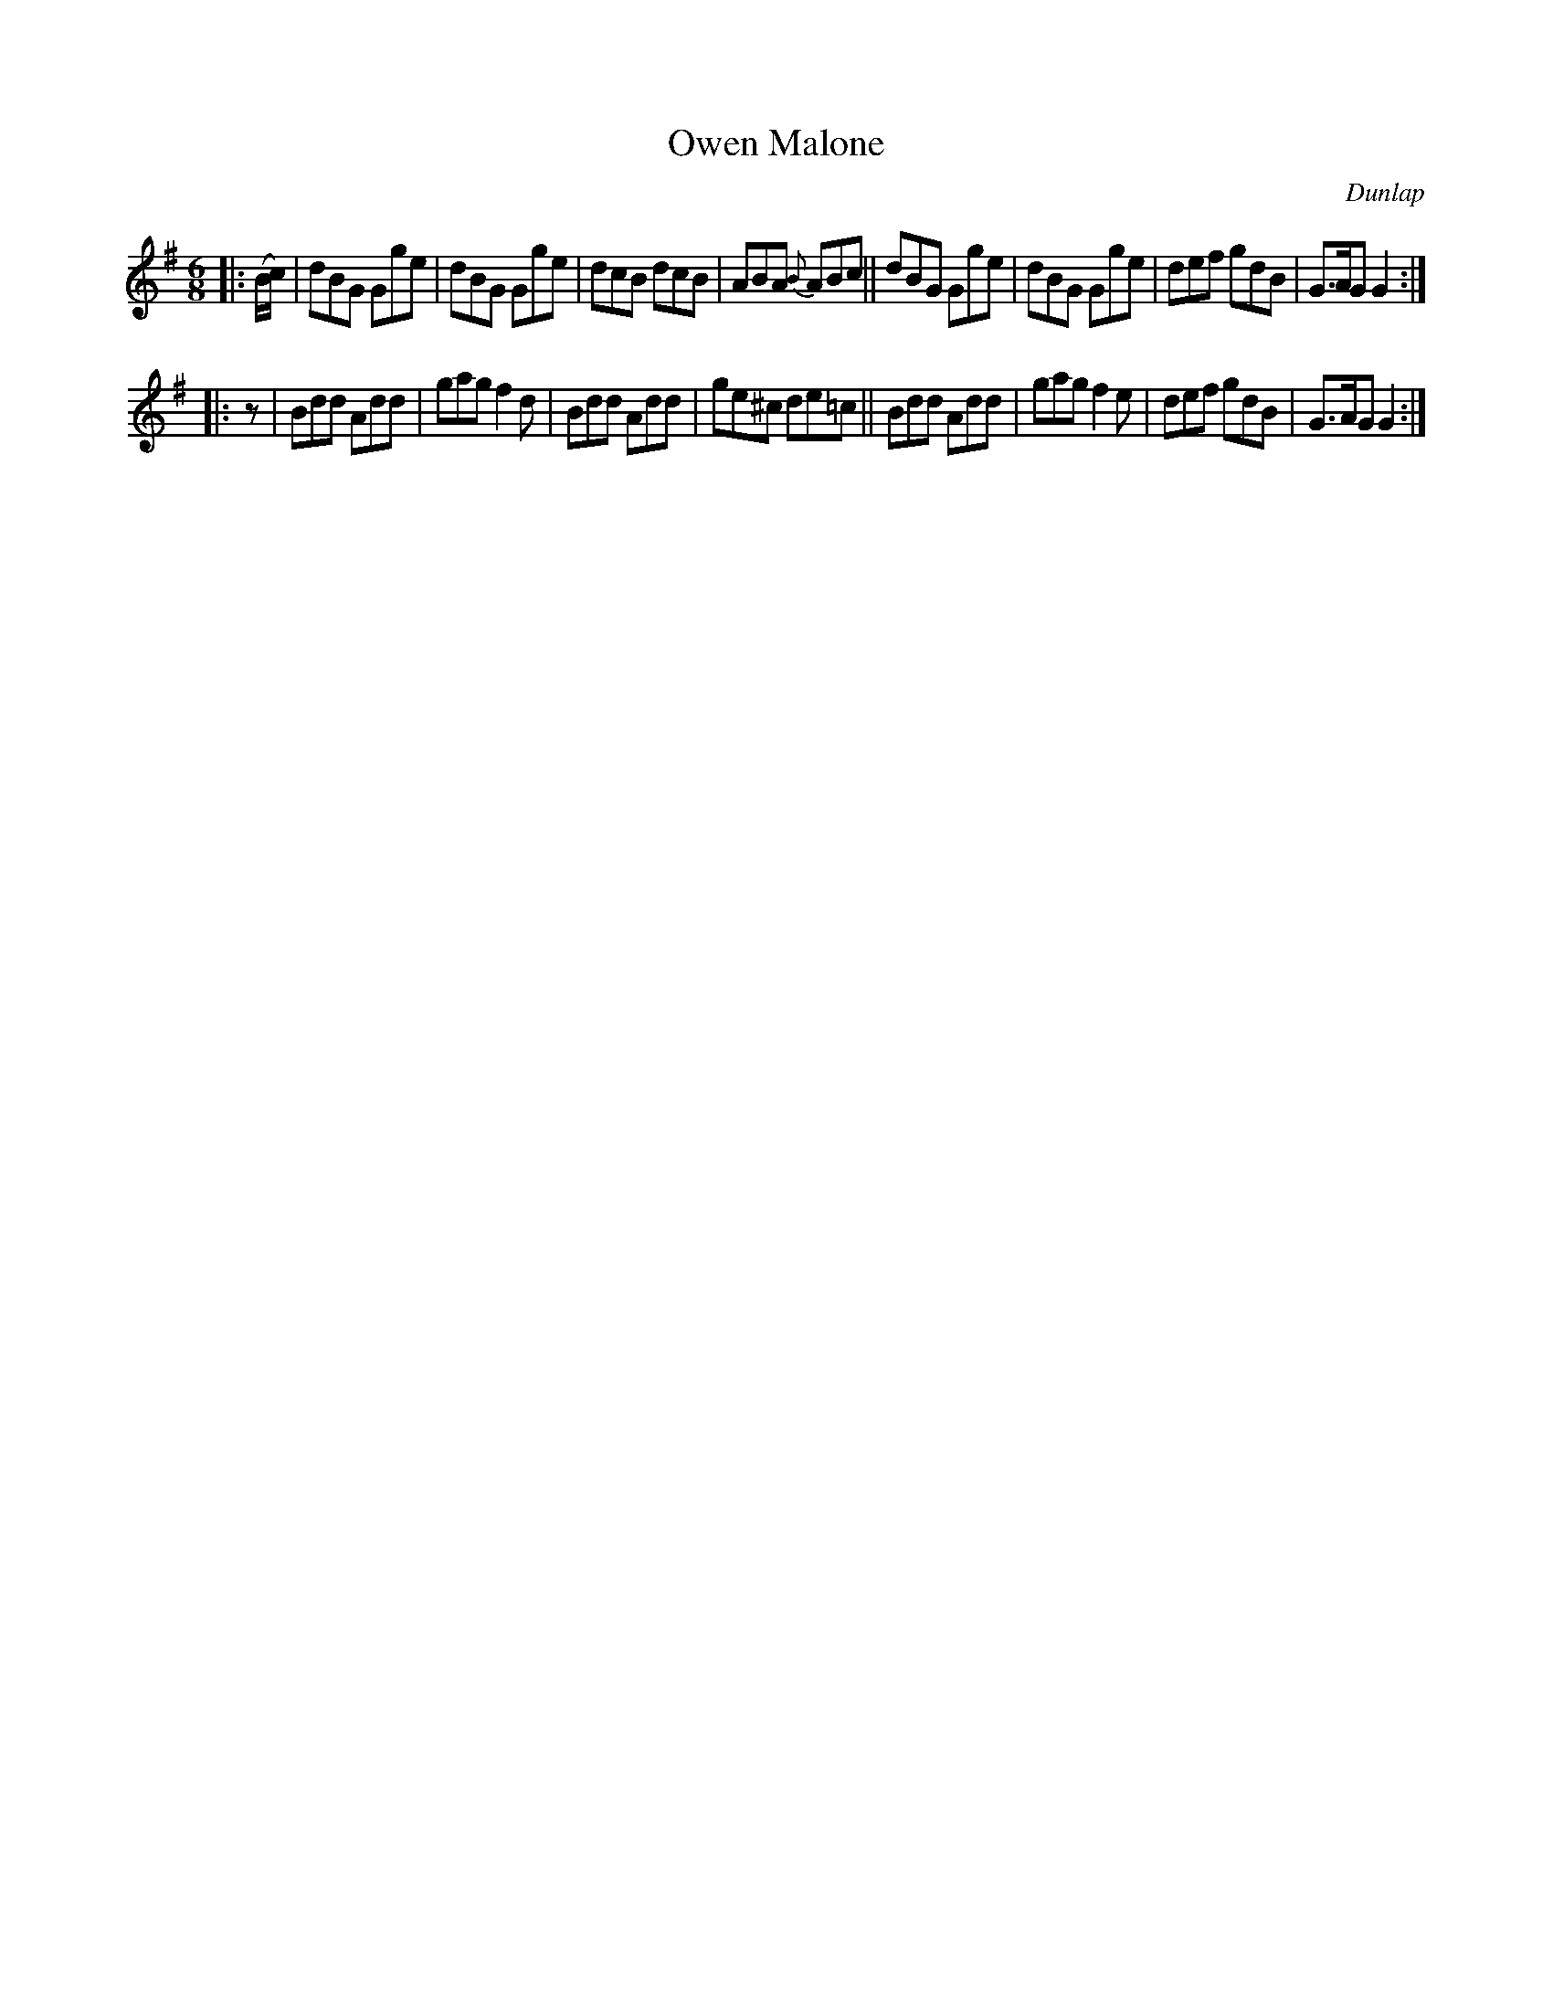 X: 951
T: Owen Malone
R: jig
%S: s:2 b:16(8+8)
O: Dunlap
B: O'Neill's 1850 #951
Z: Dan G. Petersen, dangp@post6.tele.dk
M: 6/8
L: 1/8
K: G
|: (B/c/) |\
dBG Gge | dBG Gge | dcB dcB | ABA {B}ABc ||\
dBG Gge | dBG Gge | def gdB | G>AG G2 :|
|: z |\
Bdd Add | gag f2d | Bdd Add | ge^c de=c ||\
Bdd Add | gag f2e | def gdB | G>AG G2 :|
